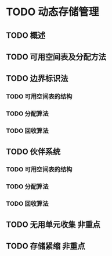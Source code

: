 * TODO 动态存储管理
** TODO 概述
** TODO 可用空间表及分配方法
** TODO 边界标识法
*** TODO 可用空间表的结构
*** TODO 分配算法
*** TODO 回收算法
** TODO 伙伴系统
*** TODO 可用空间表的结构
*** TODO 分配算法
*** TODO 回收算法
** TODO 无用单元收集                                                    :非重点:
** TODO 存储紧缩                                                        :非重点:
